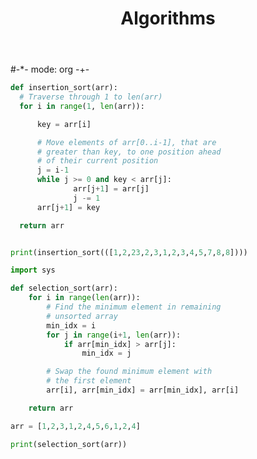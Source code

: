 #-*- mode: org -+-
#+COLUMNS: %Date(Date) %10TODO %7Clocksum(Clock) %12ITEM %8Effort(Effort){:} %5TAGS %SCHEDULED
#+TITLE: Algorithms
#+DESCRIPTION: Require to do all priority A tasks for at least 1.5 hour each. 4 of priority B tasks and 1 of priority C tasks per day. Weekly goal is 56 hours of clock time (subject to change) and need half for priority A and less for others

#+begin_src python :tangle "insertion_sort.py"
def insertion_sort(arr):
  # Traverse through 1 to len(arr)
  for i in range(1, len(arr)):

      key = arr[i]

      # Move elements of arr[0..i-1], that are
      # greater than key, to one position ahead
      # of their current position
      j = i-1
      while j >= 0 and key < arr[j]:
              arr[j+1] = arr[j]
              j -= 1
      arr[j+1] = key

  return arr


print(insertion_sort(([1,2,23,2,3,1,2,3,4,5,7,8,8])))
 
#+end_src

#+begin_src python
import sys

def selection_sort(arr):
    for i in range(len(arr)):
        # Find the minimum element in remaining
        # unsorted array
        min_idx = i
        for j in range(i+1, len(arr)):
            if arr[min_idx] > arr[j]:
                min_idx = j

        # Swap the found minimum element with
        # the first element
        arr[i], arr[min_idx] = arr[min_idx], arr[i]

    return arr

arr = [1,2,3,1,2,4,5,6,1,2,4]

print(selection_sort(arr))

#+end_src



